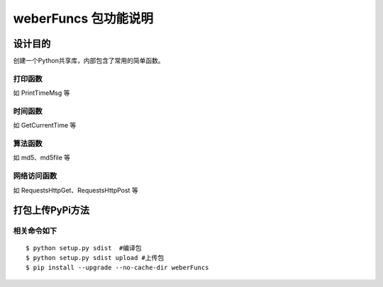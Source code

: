 =========================
weberFuncs 包功能说明
=========================

设计目的
====

创建一个Python共享库，内部包含了常用的简单函数。

打印函数
------------

如 PrintTimeMsg 等

时间函数
--------------------

如 GetCurrentTime 等

算法函数
---------------

如 md5、md5file 等


网络访问函数
---------------

如 RequestsHttpGet、RequestsHttpPost 等

打包上传PyPi方法
=========================

相关命令如下
---------------
::

$ python setup.py sdist  #编译包
$ python setup.py sdist upload #上传包
$ pip install --upgrade --no-cache-dir weberFuncs
